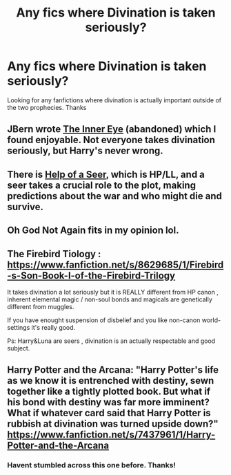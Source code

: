 #+TITLE: Any fics where Divination is taken seriously?

* Any fics where Divination is taken seriously?
:PROPERTIES:
:Author: DrunkenPumpkin
:Score: 12
:DateUnix: 1425795929.0
:DateShort: 2015-Mar-08
:FlairText: Request
:END:
Looking for any fanfictions where divination is actually important outside of the two prophecies. Thanks


** JBern wrote [[https://www.fanfiction.net/s/4966520/1/The-Inner-Eye-of-Harry-Potter][The Inner Eye]] (abandoned) which I found enjoyable. Not everyone takes divination seriously, but Harry's never wrong.
:PROPERTIES:
:Author: firaxus
:Score: 9
:DateUnix: 1425796252.0
:DateShort: 2015-Mar-08
:END:


** There is [[https://www.fanfiction.net/s/7548963/1/Help-of-a-Seer][Help of a Seer]], which is HP/LL, and a seer takes a crucial role to the plot, making predictions about the war and who might die and survive.
:PROPERTIES:
:Author: ThePadawan
:Score: 3
:DateUnix: 1425820342.0
:DateShort: 2015-Mar-08
:END:


** Oh God Not Again fits in my opinion lol.
:PROPERTIES:
:Score: 2
:DateUnix: 1425963031.0
:DateShort: 2015-Mar-10
:END:


** The Firebird Tiology : [[https://www.fanfiction.net/s/8629685/1/Firebird-s-Son-Book-I-of-the-Firebird-Trilogy]]

It takes divination a lot seriously but it is REALLY different from HP canon , inherent elemental magic / non-soul bonds and magicals are genetically different from muggles.

If you have enought suspension of disbelief and you like non-canon world-settings it's really good.

Ps: Harry&Luna are seers , divination is an actually respectable and good subject.
:PROPERTIES:
:Author: Zeikos
:Score: 2
:DateUnix: 1425806193.0
:DateShort: 2015-Mar-08
:END:


** Harry Potter and the Arcana: "Harry Potter's life as we know it is entrenched with destiny, sewn together like a tightly plotted book. But what if his bond with destiny was far more imminent? What if whatever card said that Harry Potter is rubbish at divination was turned upside down?" [[https://www.fanfiction.net/s/7437961/1/Harry-Potter-and-the-Arcana]]
:PROPERTIES:
:Author: fastfinge
:Score: 2
:DateUnix: 1425820462.0
:DateShort: 2015-Mar-08
:END:

*** Havent stumbled across this one before. Thanks!
:PROPERTIES:
:Author: ryanvdb
:Score: 3
:DateUnix: 1425862770.0
:DateShort: 2015-Mar-09
:END:

